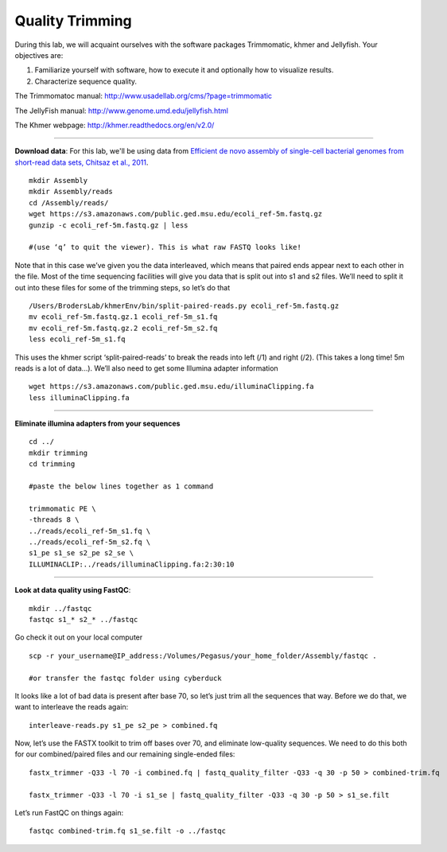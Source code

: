 ================================================ 
Quality Trimming
================================================

During this lab, we will acquaint ourselves with the software packages
Trimmomatic, khmer and Jellyfish. Your objectives are:

1. Familiarize yourself with software, how to execute it and optionally how to
   visualize results.
2. Characterize sequence quality.

The Trimmomatoc manual: http://www.usadellab.org/cms/?page=trimmomatic

The JellyFish manual: http://www.genome.umd.edu/jellyfish.html

The Khmer webpage: http://khmer.readthedocs.org/en/v2.0/

--------------

**Download data**: For this lab, we'll be using data from `Efficient de novo assembly of single-cell
bacterial genomes from short-read data sets, Chitsaz et al., 2011
<http://www.ncbi.nlm.nih.gov/pubmed/21926975>`__.

::

   mkdir Assembly
   mkdir Assembly/reads 
   cd /Assembly/reads/
   wget https://s3.amazonaws.com/public.ged.msu.edu/ecoli_ref-5m.fastq.gz
   gunzip -c ecoli_ref-5m.fastq.gz | less
   
   #(use ‘q’ to quit the viewer). This is what raw FASTQ looks like!

Note that in this case we’ve given you the data interleaved, which means that paired ends appear next to each other in the file. Most of the time sequencing facilities will give you data that is split out into s1 and s2 files. We’ll need to split it out into these files for some of the trimming steps, so let’s do that 

::  
   
   /Users/BrodersLab/khmerEnv/bin/split-paired-reads.py ecoli_ref-5m.fastq.gz
   mv ecoli_ref-5m.fastq.gz.1 ecoli_ref-5m_s1.fq
   mv ecoli_ref-5m.fastq.gz.2 ecoli_ref-5m_s2.fq
   less ecoli_ref-5m_s1.fq

This uses the khmer script ‘split-paired-reads’ to break the reads into left (/1) and right (/2). (This takes a long time! 5m reads is a lot of data...). We’ll also need to get some Illumina adapter information

::

   wget https://s3.amazonaws.com/public.ged.msu.edu/illuminaClipping.fa
   less illuminaClipping.fa
	
--------------

**Eliminate illumina adapters from your sequences**

::
	
   cd ../
   mkdir trimming
   cd trimming

   #paste the below lines together as 1 command

   trimmomatic PE \
   -threads 8 \
   ../reads/ecoli_ref-5m_s1.fq \
   ../reads/ecoli_ref-5m_s2.fq \
   s1_pe s1_se s2_pe s2_se \
   ILLUMINACLIP:../reads/illuminaClipping.fa:2:30:10 

--------------

**Look at data quality using FastQC**:

::

   mkdir ../fastqc
   fastqc s1_* s2_* ../fastqc 

Go check it out on your local computer

::

   scp -r your_username@IP_address:/Volumes/Pegasus/your_home_folder/Assembly/fastqc .
   
   #or transfer the fastqc folder using cyberduck


It looks like a lot of bad data is present after base 70, so let’s just trim all the sequences that way. Before we do that, we want to interleave the reads again:

::

   interleave-reads.py s1_pe s2_pe > combined.fq 
    

Now, let’s use the FASTX toolkit to trim off bases over 70, and eliminate low-quality sequences. We need to do this both for our combined/paired files and our remaining single-ended files:

::

   fastx_trimmer -Q33 -l 70 -i combined.fq | fastq_quality_filter -Q33 -q 30 -p 50 > combined-trim.fq

   fastx_trimmer -Q33 -l 70 -i s1_se | fastq_quality_filter -Q33 -q 30 -p 50 > s1_se.filt
    
    
Let’s run FastQC on things again:

::

   fastqc combined-trim.fq s1_se.filt -o ../fastqc
	
